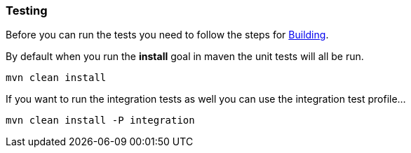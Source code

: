 [[ConfluenceContent]]
[[RunningUnitTests-Testing]]
Testing
~~~~~~~

Before you can run the tests you need to follow the steps for
link:building.html[Building].

By default when you run the *install* goal in maven the unit tests will
all be run.

[source,brush:,java;,gutter:,false;,theme:,Default]
----
mvn clean install
----

If you want to run the integration tests as well you can use the
integration test profile...

[source,brush:,java;,gutter:,false;,theme:,Default]
----
mvn clean install -P integration
----
